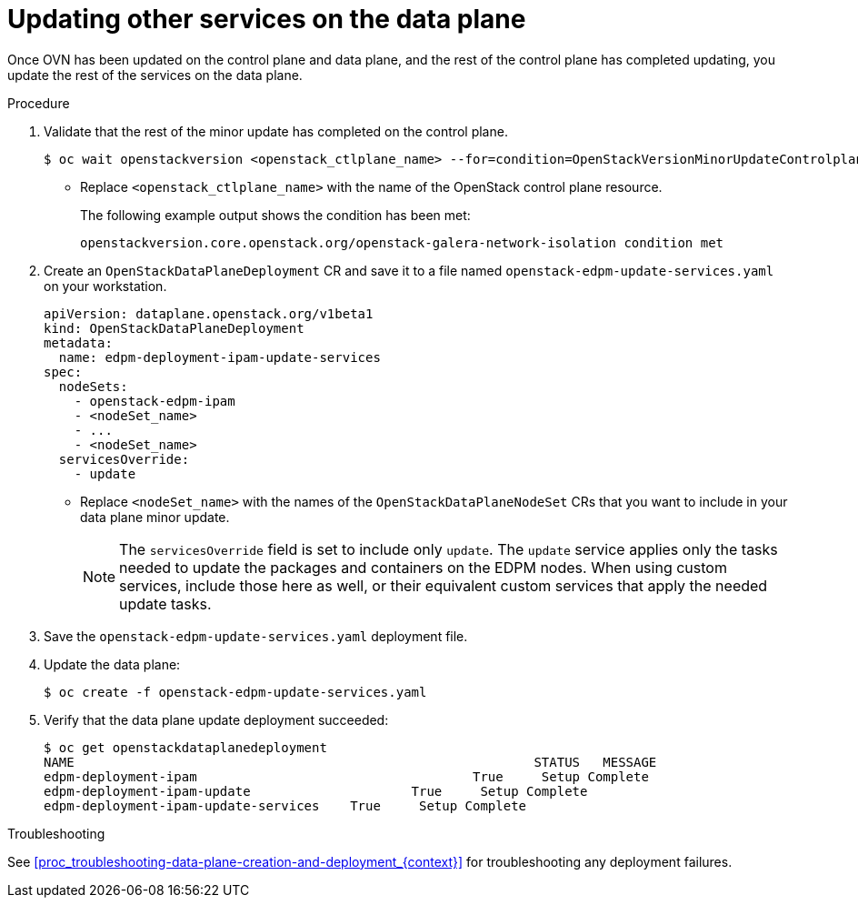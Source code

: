 [id="proc_updating-the-data-plane-{context}"]
= Updating other services on the data plane

[role="_abstract"]

Once OVN has been updated on the control plane and data plane, and the rest of the control plane has completed updating, you update the rest of the services on the data plane.

.Procedure

. Validate that the rest of the minor update has completed on the control plane.
+
----
$ oc wait openstackversion <openstack_ctlplane_name> --for=condition=OpenStackVersionMinorUpdateControlplane
----
+
* Replace `<openstack_ctlplane_name>` with the name of the OpenStack control plane resource.
+
The following example output shows the condition has been met:
+
----
openstackversion.core.openstack.org/openstack-galera-network-isolation condition met
----

. Create an `OpenStackDataPlaneDeployment` CR and save it to a file named `openstack-edpm-update-services.yaml` on your workstation.
+
----
apiVersion: dataplane.openstack.org/v1beta1
kind: OpenStackDataPlaneDeployment
metadata:
  name: edpm-deployment-ipam-update-services
spec:
  nodeSets:
    - openstack-edpm-ipam
    - <nodeSet_name>
    - ...
    - <nodeSet_name>
  servicesOverride:
    - update
----
+
* Replace `<nodeSet_name>` with the names of the `OpenStackDataPlaneNodeSet` CRs that you want to include in your data plane minor update.
+
[NOTE]
The `servicesOverride` field is set to include only `update`. The `update` service applies only the tasks needed to update the packages and containers on the EDPM nodes. When using custom services, include those here as well, or their equivalent custom services that apply the needed update tasks.

. Save the `openstack-edpm-update-services.yaml` deployment file.

. Update the data plane:
+
----
$ oc create -f openstack-edpm-update-services.yaml
----

. Verify that the data plane update deployment succeeded:
+
----
$ oc get openstackdataplanedeployment
NAME             						STATUS   MESSAGE
edpm-deployment-ipam   					True     Setup Complete
edpm-deployment-ipam-update 			True     Setup Complete
edpm-deployment-ipam-update-services 	True     Setup Complete
----

.Troubleshooting

See <<proc_troubleshooting-data-plane-creation-and-deployment_{context}>> for troubleshooting any deployment failures.
